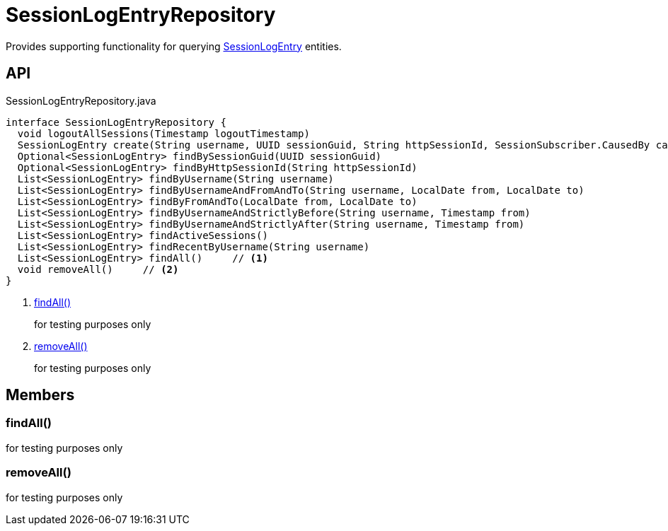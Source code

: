 = SessionLogEntryRepository
:Notice: Licensed to the Apache Software Foundation (ASF) under one or more contributor license agreements. See the NOTICE file distributed with this work for additional information regarding copyright ownership. The ASF licenses this file to you under the Apache License, Version 2.0 (the "License"); you may not use this file except in compliance with the License. You may obtain a copy of the License at. http://www.apache.org/licenses/LICENSE-2.0 . Unless required by applicable law or agreed to in writing, software distributed under the License is distributed on an "AS IS" BASIS, WITHOUT WARRANTIES OR  CONDITIONS OF ANY KIND, either express or implied. See the License for the specific language governing permissions and limitations under the License.

Provides supporting functionality for querying xref:refguide:extensions:index/sessionlog/applib/dom/SessionLogEntry.adoc[SessionLogEntry] entities.

== API

[source,java]
.SessionLogEntryRepository.java
----
interface SessionLogEntryRepository {
  void logoutAllSessions(Timestamp logoutTimestamp)
  SessionLogEntry create(String username, UUID sessionGuid, String httpSessionId, SessionSubscriber.CausedBy causedBy, Timestamp timestamp)
  Optional<SessionLogEntry> findBySessionGuid(UUID sessionGuid)
  Optional<SessionLogEntry> findByHttpSessionId(String httpSessionId)
  List<SessionLogEntry> findByUsername(String username)
  List<SessionLogEntry> findByUsernameAndFromAndTo(String username, LocalDate from, LocalDate to)
  List<SessionLogEntry> findByFromAndTo(LocalDate from, LocalDate to)
  List<SessionLogEntry> findByUsernameAndStrictlyBefore(String username, Timestamp from)
  List<SessionLogEntry> findByUsernameAndStrictlyAfter(String username, Timestamp from)
  List<SessionLogEntry> findActiveSessions()
  List<SessionLogEntry> findRecentByUsername(String username)
  List<SessionLogEntry> findAll()     // <.>
  void removeAll()     // <.>
}
----

<.> xref:#findAll_[findAll()]
+
--
for testing purposes only
--
<.> xref:#removeAll_[removeAll()]
+
--
for testing purposes only
--

== Members

[#findAll_]
=== findAll()

for testing purposes only

[#removeAll_]
=== removeAll()

for testing purposes only
